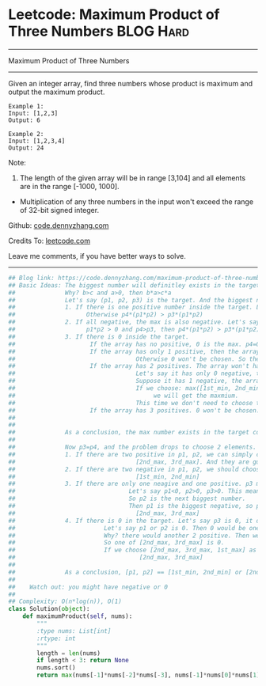* Leetcode: Maximum Product of Three Numbers                      :BLOG:Hard:
#+STARTUP: showeverything
#+OPTIONS: toc:nil \n:t ^:nil creator:nil d:nil
:PROPERTIES:
:type:     inspiring, manydetails, redo
:END:
---------------------------------------------------------------------
Maximum Product of Three Numbers
---------------------------------------------------------------------
Given an integer array, find three numbers whose product is maximum and output the maximum product.

#+BEGIN_EXAMPLE
Example 1:
Input: [1,2,3]
Output: 6
#+END_EXAMPLE

#+BEGIN_EXAMPLE
Example 2:
Input: [1,2,3,4]
Output: 24
#+END_EXAMPLE

Note:
1. The length of the given array will be in range [3,104] and all elements are in the range [-1000, 1000].
- Multiplication of any three numbers in the input won't exceed the range of 32-bit signed integer.

Github: [[https://github.com/dennyzhang/code.dennyzhang.com/tree/master/problems/maximum-product-of-three-numbers][code.dennyzhang.com]]

Credits To: [[https://leetcode.com/problems/maximum-product-of-three-numbers/description/][leetcode.com]]

Leave me comments, if you have better ways to solve.
---------------------------------------------------------------------

#+BEGIN_SRC python
## Blog link: https://code.dennyzhang.com/maximum-product-of-three-numbers
## Basic Ideas: The biggest number will definitley exists in the target combination.
##              Why? b>c and a>0, then b*a>c*a
##              Let's say (p1, p2, p3) is the target. And the biggest number p4 is not in the combination.
##              1. If there is one positive number inside the target. Let's say p3 is positive. Then p3 must be p4
##                    Otherwise p4*(p1*p2) > p3*(p1*p2)
##              2. If all negative, the max is also negative. Let's say p4 not in the target
##                    p1*p2 > 0 and p4>p3, then p4*(p1*p2) > p3*(p1*p2)
##              3. If there is 0 inside the target. 
##                     If the array has no positive, 0 is the max. p4=0
##                     If the array has only 1 positive, then the array won't have more than 2 negative.
##                                  Otherwise 0 won't be chosen. So the array only have 3 elements. The max will be chosen
##                     If the array has 2 positives. The array won't have more than 2 negative.
##                                  Let's say it has only 0 negative, then the array would be 0 ++. Tha max will be chosen.
##                                  Suppose it has 1 negative, the array would be: - 0 + +
##                                  If we choose: max([1st_min, 2nd_min, 1st_max], [2nd_max, 3rd_max, 1st_max]), 
##                                       we will get the maxmium. 
##                                  This time we don't need to choose the max, but choosing the max will also work.
##                     If the array has 3 positives. 0 won't be chosen. So invalid.
##
##
##              As a conclusion, the max number exists in the target combination.
##
##              Now p3=p4, and the problem drops to choose 2 elements.
##              1. If there are two positive in p1, p2, we can simply choose the next 2 biggest numbers. 
##                                  [2nd_max, 3rd_max]. And they are gurantee to be positive.
##              2. If there are two negative in p1, p2, we should choose the 2 smallest numbers.
##                                  [1st_min, 2nd_min]
##              3. If there are only one neagive and one positive. p3 must be positive. So the result must be negative
##                                Let's say p1<0, p2>0, p3>0. This means the array will only have 2 positive.
##                                So p2 is the next biggest number. 
##                                Then p1 is the biggest negative, so p1 is the 3rd biggest nubmer.
##                                  [2nd_max, 3rd_max]
##              4. If there is 0 in the target. Let's say p3 is 0, it doesn't matter what elements we choose for p1 and p2
##                         Let's say p1 or p2 is 0. Then 0 would be one of these: the 2nd max, or the 3rd max
##                         Why? there would another 2 positive. Then we can get a positive product, instead of 0.
##                         So one of [2nd_max, 3rd_max] is 0. 
##                         If we choose [2nd_max, 3rd_max, 1st_max] as our result, we will get 0. Still the biggest.
##                                   [2nd_max, 3rd_max]
##
##              As a conclusion, [p1, p2] == [1st_min, 2nd_min] or [2nd_max, 3rd_max]
##
##    Watch out: you might have negative or 0  
##
## Complexity: O(n*log(n)), O(1)
class Solution(object):
    def maximumProduct(self, nums):
        """
        :type nums: List[int]
        :rtype: int
        """
        length = len(nums)
        if length < 3: return None
        nums.sort()
        return max(nums[-1]*nums[-2]*nums[-3], nums[-1]*nums[0]*nums[1])
#+END_SRC

#+BEGIN_HTML
<div style="overflow: hidden;">
<div style="float: left; padding: 5px"> <a href="https://www.linkedin.com/in/dennyzhang001"><img src="https://www.dennyzhang.com/wp-content/uploads/sns/linkedin.png" alt="linkedin" /></a></div>
<div style="float: left; padding: 5px"><a href="https://github.com/dennyzhang"><img src="https://www.dennyzhang.com/wp-content/uploads/sns/github.png" alt="github" /></a></div>
<div style="float: left; padding: 5px"><a href="https://www.dennyzhang.com/slack" target="_blank" rel="nofollow"><img src="https://slack.dennyzhang.com/badge.svg" alt="slack"/></a></div>
</div>
#+END_HTML
